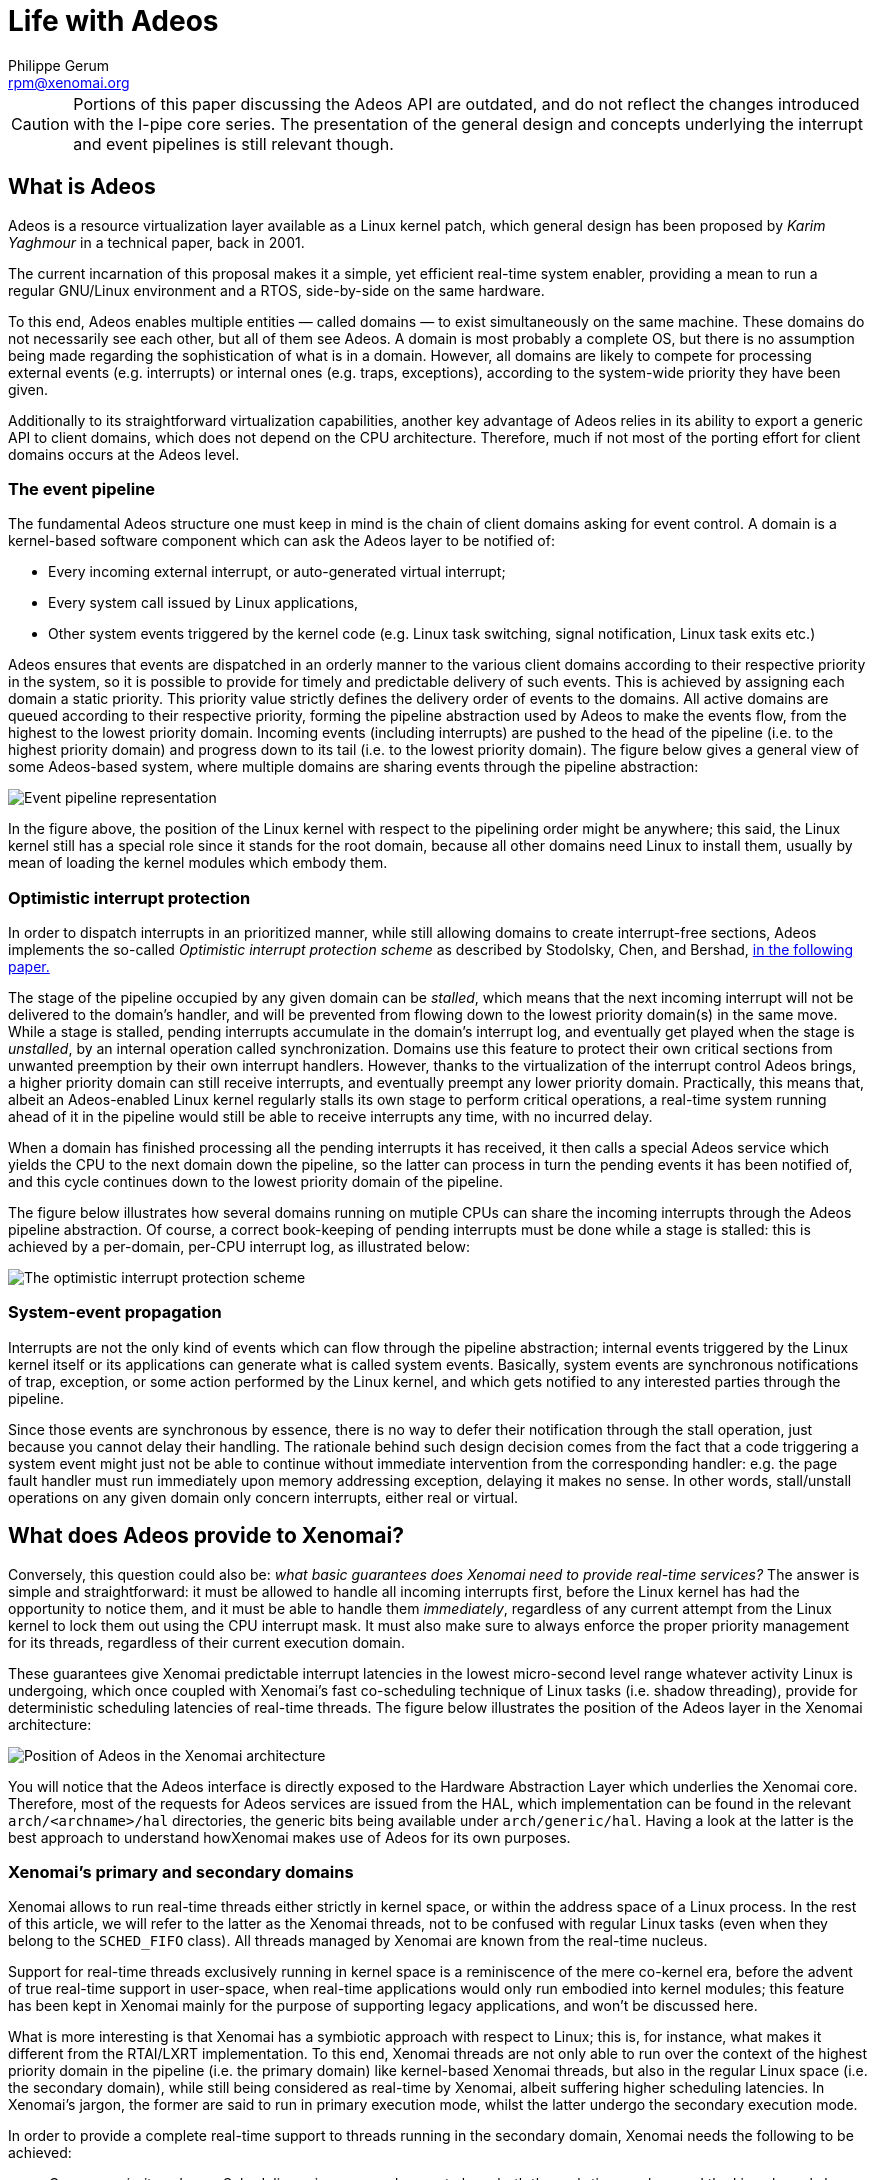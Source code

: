 Life with Adeos
===============
:author:	Philippe Gerum
:email:	 	rpm@xenomai.org
:categories:	Core
:tags:		i-pipe, outdated

[CAUTION]
Portions of this paper discussing the Adeos API are outdated, and do
not reflect the changes introduced with the I-pipe core series. The
presentation of the general design and concepts underlying the
interrupt and event pipelines is still relevant though.

What is Adeos
-------------

Adeos is a resource virtualization layer available as a Linux kernel
patch, which general design has been proposed by _Karim Yaghmour_ in a
technical paper, back in 2001.

The current incarnation of this proposal makes it a simple, yet
efficient real-time system enabler, providing a mean to run a regular
GNU/Linux environment and a RTOS, side-by-side on the same hardware.

To this end, Adeos enables multiple entities — called domains — to exist
simultaneously on the same machine. These domains do not necessarily see
each other, but all of them see Adeos. A domain is most probably a
complete OS, but there is no assumption being made regarding the
sophistication of what is in a domain. However, all domains are likely
to compete for processing external events (e.g. interrupts) or internal
ones (e.g. traps, exceptions), according to the system-wide priority
they have been given.

Additionally to its straightforward virtualization capabilities, another
key advantage of Adeos relies in its ability to export a generic API to
client domains, which does not depend on the CPU architecture.
Therefore, much if not most of the porting effort for client domains
occurs at the Adeos level.

The event pipeline
~~~~~~~~~~~~~~~~~~

The fundamental Adeos structure one must keep in mind is the chain of
client domains asking for event control. A domain is a kernel-based
software component which can ask the Adeos layer to be notified of:

* Every incoming external interrupt, or auto-generated virtual
interrupt;
* Every system call issued by Linux applications,
* Other system events triggered by the kernel code (e.g. Linux task
switching, signal notification, Linux task exits etc.)

Adeos ensures that events are dispatched in an orderly manner to the
various client domains according to their respective priority in the
system, so it is possible to provide for timely and predictable delivery
of such events. This is achieved by assigning each domain a static
priority. This priority value strictly defines the delivery order of
events to the domains. All active domains are queued according to their
respective priority, forming the pipeline abstraction used by Adeos to
make the events flow, from the highest to the lowest priority domain.
Incoming events (including interrupts) are pushed to the head of the
pipeline (i.e. to the highest priority domain) and progress down to its
tail (i.e. to the lowest priority domain). The figure below gives a
general view of some Adeos-based system, where multiple domains are
sharing events through the pipeline abstraction:

image:life-with-adeos-img1.jpg[ Event pipeline representation ]

In the figure above, the position of the Linux kernel with respect to
the pipelining order might be anywhere; this said, the Linux kernel
still has a special role since it stands for the root domain, because
all other domains need Linux to install them, usually by mean of loading
the kernel modules which embody them.

Optimistic interrupt protection
~~~~~~~~~~~~~~~~~~~~~~~~~~~~~~~

In order to dispatch interrupts in an prioritized manner, while still
allowing domains to create interrupt-free sections, Adeos implements the
so-called _Optimistic interrupt protection scheme_ as described by
Stodolsky, Chen, and Bershad,
http://citeseer.nj.nec.com/stodolsky93fast.html[in the following paper.]

The stage of the pipeline occupied by any given domain can be _stalled_,
which means that the next incoming interrupt will not be delivered to
the domain's handler, and will be prevented from flowing down to the
lowest priority domain(s) in the same move. While a stage is stalled,
pending interrupts accumulate in the domain's interrupt log, and
eventually get played when the stage is _unstalled_, by an internal
operation called synchronization. Domains use this feature to protect
their own critical sections from unwanted preemption by their own
interrupt handlers. However, thanks to the virtualization of the
interrupt control Adeos brings, a higher priority domain can still
receive interrupts, and eventually preempt any lower priority domain.
Practically, this means that, albeit an Adeos-enabled Linux kernel
regularly stalls its own stage to perform critical operations, a
real-time system running ahead of it in the pipeline would still be able
to receive interrupts any time, with no incurred delay.

When a domain has finished processing all the pending interrupts it has
received, it then calls a special Adeos service which yields the CPU to
the next domain down the pipeline, so the latter can process in turn the
pending events it has been notified of, and this cycle continues down to
the lowest priority domain of the pipeline.

The figure below illustrates how several domains running on mutiple CPUs
can share the incoming interrupts through the Adeos pipeline
abstraction. Of course, a correct book-keeping of pending interrupts
must be done while a stage is stalled: this is achieved by a per-domain,
per-CPU interrupt log, as illustrated below:

image:life-with-adeos-img2.jpg[ The optimistic interrupt protection
scheme ]

System-event propagation
~~~~~~~~~~~~~~~~~~~~~~~~

Interrupts are not the only kind of events which can flow through the
pipeline abstraction; internal events triggered by the Linux kernel
itself or its applications can generate what is called system events.
Basically, system events are synchronous notifications of trap,
exception, or some action performed by the Linux kernel, and which gets
notified to any interested parties through the pipeline.

Since those events are synchronous by essence, there is no way to defer
their notification through the stall operation, just because you cannot
delay their handling. The rationale behind such design decision comes
from the fact that a code triggering a system event might just not be
able to continue without immediate intervention from the corresponding
handler: e.g. the page fault handler must run immediately upon memory
addressing exception, delaying it makes no sense. In other words,
stall/unstall operations on any given domain only concern interrupts,
either real or virtual.

What does Adeos provide to Xenomai?
-----------------------------------

Conversely, this question could also be: _what basic guarantees does
Xenomai need to provide real-time services?_ The answer is simple and
straightforward: it must be allowed to handle all incoming interrupts
first, before the Linux kernel has had the opportunity to notice them,
and it must be able to handle them _immediately_, regardless of any
current attempt from the Linux kernel to lock them out using the CPU
interrupt mask. It must also make sure to always enforce the proper
priority management for its threads, regardless of their current
execution domain.

These guarantees give Xenomai predictable interrupt latencies in the
lowest micro-second level range whatever activity Linux is undergoing,
which once coupled with Xenomai's fast co-scheduling technique of Linux
tasks (i.e. shadow threading), provide for deterministic scheduling
latencies of real-time threads. The figure below illustrates the
position of the Adeos layer in the Xenomai architecture:

image:life-with-adeos-img3.jpg[ Position of Adeos in the Xenomai
architecture ]

You will notice that the Adeos interface is directly exposed to the
Hardware Abstraction Layer which underlies the Xenomai core. Therefore,
most of the requests for Adeos services are issued from the HAL, which
implementation can be found in the relevant `arch/<archname>/hal`
directories, the generic bits being available under `arch/generic/hal`.
Having a look at the latter is the best approach to understand
howXenomai makes use of Adeos for its own purposes.

Xenomai's primary and secondary domains
~~~~~~~~~~~~~~~~~~~~~~~~~~~~~~~~~~~~~~~

Xenomai allows to run real-time threads either strictly in kernel space,
or within the address space of a Linux process. In the rest of this
article, we will refer to the latter as the Xenomai threads, not to be
confused with regular Linux tasks (even when they belong to the
`SCHED_FIFO` class). All threads managed by Xenomai are known from the
real-time nucleus.

Support for real-time threads exclusively running in kernel space is a
reminiscence of the mere co-kernel era, before the advent of true
real-time support in user-space, when real-time applications would only
run embodied into kernel modules; this feature has been kept in Xenomai
mainly for the purpose of supporting legacy applications, and won't be
discussed here.

What is more interesting is that Xenomai has a symbiotic approach with
respect to Linux; this is, for instance, what makes it different from
the RTAI/LXRT implementation. To this end, Xenomai threads are not only
able to run over the context of the highest priority domain in the
pipeline (i.e. the primary domain) like kernel-based Xenomai threads,
but also in the regular Linux space (i.e. the secondary domain), while
still being considered as real-time by Xenomai, albeit suffering higher
scheduling latencies. In Xenomai's jargon, the former are said to run in
primary execution mode, whilst the latter undergo the secondary
execution mode.

In order to provide a complete real-time support to threads running in
the secondary domain, Xenomai needs the following to be achieved:

* _Common priority scheme_. Scheduling-wise, we need a way to have both
the real- time nucleus and the Linux kernel share the same priority
scheme with respect to the set of threads they share the control of; in
other words, a Xenomai thread should have its priority properly enforced
at any time, regardless of its current domain, among all existing
Xenomai threads. Xenomai applies what it calls the root thread's mutable
priority technique, by which the Linux kernel automatically inherits the
priority of the Xenomai thread controlled by the real-time nucleus which
happens to enter the secondary domain. Practically, this means that
Xenomai threads currently running in the primary domain won't
necessarily preempt those running in the secondary one, unless their
effective priority is actually higher. The above behaviour is to be
opposed to what happens with RTAI/LXRT for instance, where threads
migrating to the Linux space actually lose their real-time priority in
the same move, by inheriting the lowest priority defined by the RTAI
scheduler. This said, regular Linux tasks unknown to Xenomai, and which
only happen to belong to the SCHED_FIFO class, will always be preempted
when competing for the CPU with Xenomai threads from the primary Xenomai
domain, albeit they will still compete priority-wise with Xenomai
threads running in the secondary domain.
* _Predictability of program execution times_. When a Xenomai thread
runs over the Linux (i.e. secondary) domain, either executing kernel or
application code, its timing should not be perturbated by non real-time
Linux interrupt activities, and generally speaking, by any, low
priority, asynchronous activity occurring at kernel level. A simple way
to prevent most opportunities for the latter to happen is to starve the
Linux kernel from interrupts when a Xenomai thread is running in the
Linux domain, so that no deferred post-processing could be triggered
from top-halves interrupt handlers during this period of time. A simple
way to starve the Linux kernel from interrupts is to block them when
needed inside an intermediate Adeos domain, sitting between those
occupied by the real-time nucleus and the Linux kernel, which is called
the interrupt shield in Xenomai's jargon. This shield is engaged
whenever a Xenomai thread is scheduled in by the Linux kernel, and
disengaged in all other cases. It should be noted that the shielding
support can be enabled/disabled on a per-thread basis, or on a
system-wide basis at Xenomai build time; by default, it is disabled for
Xenomai threads and not built in.
* _Fine-grained Linux kernel_. In order to get the best from the
secondary execution mode, we need the Linux kernel to exhibit the
shortest possible non-preemptible section, so that rescheduling
opportunities are taken as soon as possible after a Xenomai thread
running in the secondary domain becomes ready-to-run. Additionally, this
ensures that Xenomai threads can migrate from the primary to the
secondary domain within a short and time-bounded period of time, since
this operation involves reaching a kernel rescheduling point. For this
reason, Xenomai benefits from the continuous trend of improvements
regarding the overall preemptibility of the Linux kernel, including Ingo
Molnar's PREEMPT_RT extension. Of course, Xenomai threads which only run
in the primary domain are not impacted by the level of granularity of
the Linux kernel, and always benefit from ultra-low and bounded
latencies, since they do not need to synchonize in any way with the
undergoing Linux operations, which they actually always preempt
unconditionally.
* _Priority inversion management._ Both the real-time nucleus and the
Linux kernel should handle the case where a high priority thread is kept
from running because a low priority one holds a contended resource for a
possibly unbounded amount of time. Xenomai provides this support, but
only the PREEMPT_RT variant does so for the Linux kernel. For this
reason, Xenomai keeps an eye and provides support for the current
developments of PREEMPT_RT, albeit the mainline kernel still remains the
system of reference for now.

As a consequence of the requirements above, when the Xenomai core is
loaded, the underlying Adeos pipeline contains three stages, through
which all interrupts are flowing, by order of priority:

* Xenomai's primary domain, which is the home of the real-time nucleus;
* The interrupt shield domain;
* The Linux domain.

image:life-with-adeos-img4.jpg[ The three stages of the Adeos pipeline ]

System call interception
~~~~~~~~~~~~~~~~~~~~~~~~

Since real-time APIs (i.e. skins) which are stackable over the Xenomai
nucleus, can export their own set of services to Xenomai threads in
user-space, there must be a way to properly dispatch the corresponding
system calls, and the regular Linux kernel system calls altogether, to
the proper handlers. To this end, Xenomai intercepts every system call
trap/exception issued on behalf of any of the Xenomai or Linux domains
by the Xenomai threads. This is made possible by subscribing an event
handler using the proper Adeos service (for more on this, see the
`adeos_catch_event()` service, when specifying the
`ADEOS_SYSCALL_PROLOGUE/IPIPE_EVENT_SYSCALL` event). Xenomai uses this
capability to:

* Dispatch the real-time services requests from applications to the
proper system call handlers, which are implemented by the various APIs
running over the real-time nucleus;
* Ensure that every system call is performed under the control of the
proper domain, either Xenomai or Linux, by migrating the caller
seamlessly to the target domain as required. For instance, a Linux
system call issued from a Xenomai thread running in the Xenomai domain
will cause the automatic migration of the caller to the Linux domain,
before the request is relayed to the regular Linux system call handler.
Conversely, a Xenomai thread which invokes a possibly blocking Xenomai
system call will be moved to the Xenomai domain before the service is
eventually performed, so that the caller may sleep under the control of
the real-time nucleus.

The combination of both makes Xenomai threads particularly well
integrated into the Linux realm. For instance, a common system call path
for Xenomai and the regular Linux applications makes the former appear
as a natural extension of the latter. As an illustration of this,
Xenomai threads both support the full Linux signals semantics and
ptracing feature, which in turn enables the GDB support natively for
them.

Interrupt propagation
~~~~~~~~~~~~~~~~~~~~~

Because it is ahead in the pipeline, the real-time nucleus which lives
in the Xenomai domain is first notified of any incoming interrupt of
interest, processes it, then marks such interrupt to be passed down the
pipeline, eventually to the Linux kernel domain, if needed.

When notified from an incoming interrupt, the real-time nucleus
reschedules after the outer interrupt handler has returned (in case
interrupts are piling up), and switches in the highest priority runnable
thread it controls.

The Xenomai domain yields the CPU to the interrupt shield domain when no
real-time activity is pending, which in turn let them through whenever
it is disengaged to the Linux kernel, or block them if engaged. Adeos
has two basic propagation modes for interrupts through the pipeline:

* In the implicit mode, any incoming interrupt is automatically marked
as pending by Adeos into each and every receiving domain's log accepting
the interrupt source.
* In the explicit mode, an interrupt must be propagated "manually" if
needed by the interrupt handler to the neighbour domain down the
pipeline.

This setting is defined on a per-domain, per-interrupt basis. Xenomai
always uses the explicit mode for all interrupts it intercepts. This
means that each handler must call the explicit propagation service to
pass an incoming interrupt down the pipeline. When no handler is defined
for a given interrupt by Xenomai, the interrupt is unconditionally
propagated down to the Linux kernel: this keeps the system working when
the real-time nucleus does not intercept such interrupt.

Tips and tricks
---------------

Enabling/Disabling interrupt sources
~~~~~~~~~~~~~~~~~~~~~~~~~~~~~~~~~~~~

In addition to being able to stall a domain entirely so that no
interrupt could flow through it anymore until it is explicitly
unstalled, Adeos allows to selectively disable, and conversely
re-enable, the actual source of interrupts, at hardware level.

After having taken over the box, Adeos handles the interrupt disabling
requests for all domains, including for the Linux kernel and the
real-time nucleus. This means disabling the interrupt source at the
hardware PIC level, and locking out any interrupt delivery from this
source to the current domain at the pipeline level. Conversely, enabling
interrupts means reactivating the interrupt source at the PIC level, and
allowing further delivery from this source to the current domain.
Therefore, a domain enabling an interrupt source must be the same as the
one which disabled it, because such operation is domain-dependent.

Practically, this means that, when used in pair, the
`rthal_irq_disable()` and `rthal_irq_enable()` services which
encapsulate the relevant Adeos calls inside the real-time HAL underlying
Xenomai, must be issued from the same Adeos domain. For instance, if a
real-time interrupt handler connected to some interrupt source using the
`rthal_irq_request()` service, disables the source using
rthal_irq_disable(), then such source will be blocked for the Xenomai
domain until `rthal_irq_enable()` is called for the same interrupt, and
from the same domain. Failing to deal with this requirement usually
leads to the permanent loss of the affected interrupt channel.

Sharing interrupts between domains
~~~~~~~~~~~~~~~~~~~~~~~~~~~~~~~~~~

A typical example of mis-using the Adeos pipeline when sharing hardware
interrupts between domains is as follows:

----------------------------------------------------------------------
void realtime_eth_handler (unsigned irq, void *cookie)
{
    /*
     * This interrupt handler has been installed using
     * rthal_irq_request(), so it will always be invoked on behalf of
     * the Xenomai (primary) domain.
     */

    rthal_irq_disable(irq);
    /* The Xenomai domain won't receive this irq anymore */

    rthal_irq_host_pend(irq);
    /* This irq has been marked as pending for Linux */
}

void linux_eth_handler (int irq, void *dev_id, struct pt_regs *regs)
{
    /*
     * This interrupt handler has been installed using
     * rthal_irq_host_request(), so it will always be invoked on
     * behalf of the Linux (secondary) domain, as a shared interrupt
     * handler (Linux-wise).
     */
    rthal_irq_enable(irq);

    /*
     * BUG: This won't work as expected: we are only unlocking the
     * interrupt source for the Linux domain which is current here,
     * not for the Xenomai domain!
     */

----------------------------------------------------------------------

In the non-working example above, since Xenomai always uses the explicit
propagation mode for all interrupts it intercepts, the next ethernet
interrupt will be marked as pending in the Xenomai log only, waiting for
the Xenomai handler to possibly propagate it manually down to Linux. But
since the interrupt is still locked at pipeline level for Xenomai
(remember that nobody actually issued the expected `rthal_irq_enable()`
from the Xenomai domain, but only mistakenly from the Linux one), this
won't happen, because the Xenomai handler won't run until the lock is
removed. Therefore, well, chicken­and­egg problem: we are toast.

Fortunately, there is a solution for sharing interrupts properly,
between domains which need to keep the interrupt source disabled until
the final processing is done (e.g. dealing with level-triggered
interrupts is one of those issues): actually, you don't need to do
anything, because Adeos already masks any incoming interrupts at PIC
level before feeding the pipeline with it. Therefore, you only need to
process the interrupt as you see fit in the relevant domain handler, and
make sure to re-enable the interrupt source from the last one using
`rthal_irq_enable()`. Whenever the Linux kernel is one of those
recipients, the regular kernel handler will do this re-enabling
automatically, so basically, you just need to bother calling
`rthal_irq_enable()` in handlers which don't propagate the incoming
interrupts downstream to the Linux kernel.

Specifically on the x86 architecture, it happens that the timer
interrupt is not being masked upon receipt by Adeos, for performances
reasons. This said, the timer source is not one you may want to disable
in any way, so this is a non­issue.

Interrupt sharing and latency
~~~~~~~~~~~~~~~~~~~~~~~~~~~~~

However, keeping an interrupt source masked while the propagation takes
place through the entire pipeline may increase the latency.

Since Adeos guarantees that no stack overflow can occur due to
interrupts piling up over any given domain, and because it also stalls
the current stage before firing an interrupt handler, there is no need
to disable the interrupt source in the Xenomai handler. Instead you may
even want to re-enable it, so that further occurrences can be
immediately logged, and will get played immediately after the current
handler invocation returns.

So, the solution is to re-write the previous example this way, this time
properly:

---------------------------------------------------------------------
void realtime_eth_handler (unsigned irq, void *cookie)
{
    rthal_irq_enable(irq);
    rthal_irq_host_pend(irq);
    /* This irq has been marked as pending for Linux */
}

void linux_eth_handler (int irq, void *dev_id, struct pt_regs *regs)
{
    /* process the IRQ normally. */
}

---------------------------------------------------------------------

Conclusion
----------

Adeos is a rather simple piece of code, with very interesting properties
when used properly. The backbone of the Adeos scheme is the event
pipeline, and as such, it brings all the critical features we need in
Xenomai:

* Predictable interrupt latencies;
* Precise interrupt virtualization control (per-domain and per-interrupt
handler registration, per-domain and per-cpu interrupt masking);
* Uniform, prioritized and domain-oriented propagation scheme for
events;
* A generic and straightforward API to ease portability of client code.

Xenomai uses these features to seek the best possible integration of the
real-time services it brings with the Linux kernel. Xenomai's primary
mode delivers true real-time performances in the lowest micro-second
latency range. Additionally, Xenomai bets on future evolutions of Linux,
like PREEMPT_RT, to improve the kernel's overall granularity, so that
the secondary mode will still be real-time in the deterministic sense,
with bounded albeit higher worst-case latencies. This is the reason why
Xenomai is working hard since day one to reach a tight integration level
with the Linux kernel. Think symbiotic, seek mutualism.

Useful links
------------

* Karim Yaghmour's Adeos proposal:
http://www.opersys.com/ftp/pub/Adeos/adeos.pdf[http://www.opersys.com/ftp/pub/Adeos/adeos.pdf]
* Optimistic Interrupt Protection:
http://citeseer.nj.nec.com/stodolsky93fast.html[http://citeseer.nj.nec.com/stodolsky93fast.html]
* Where to download the latest Adeos/I-pipe patches:
link:/downloads/ipipe/[link:/downloads/ipipe/]

